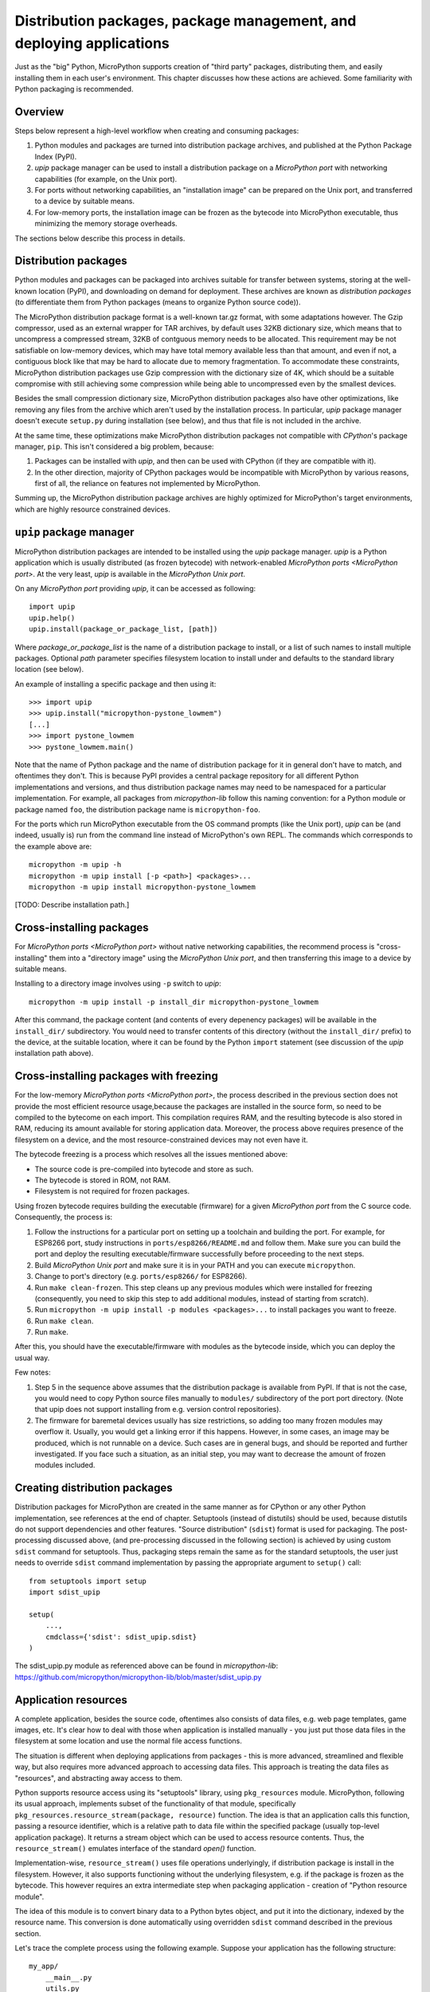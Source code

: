 Distribution packages, package management, and deploying applications
=====================================================================

Just as the "big" Python, MicroPython supports creation of "third party"
packages, distributing them, and easily installing them in each user's
environment. This chapter discusses how these actions are achieved.
Some familiarity with Python packaging is recommended.

Overview
--------

Steps below represent a high-level workflow when creating and consuming
packages:

1. Python modules and packages are turned into distribution package
   archives, and published at the Python Package Index (PyPI).
2. `upip` package manager can be used to install a distribution package
   on a `MicroPython port` with networking capabilities (for example,
   on the Unix port).
3. For ports without networking capabilities, an "installation image"
   can be prepared on the Unix port, and transferred to a device by
   suitable means.
4. For low-memory ports, the installation image can be frozen as the
   bytecode into MicroPython executable, thus minimizing the memory
   storage overheads.

The sections below describe this process in details.

Distribution packages
---------------------

Python modules and packages can be packaged into archives suitable for
transfer between systems, storing at the well-known location (PyPI),
and downloading on demand for deployment. These archives are known as
*distribution packages* (to differentiate them from Python packages
(means to organize Python source code)).

The MicroPython distribution package format is a well-known tar.gz
format, with some adaptations however. The Gzip compressor, used as
an external wrapper for TAR archives, by default uses 32KB dictionary
size, which means that to uncompress a compressed stream, 32KB of
contguous memory needs to be allocated. This requirement may be not
satisfiable on low-memory devices, which may have total memory available
less than that amount, and even if not, a contiguous block like that
may be hard to allocate due to memory fragmentation. To accommodate
these constraints, MicroPython distribution packages use Gzip compression
with the dictionary size of 4K, which should be a suitable compromise
with still achieving some compression while being able to uncompressed
even by the smallest devices.

Besides the small compression dictionary size, MicroPython distribution
packages also have other optimizations, like removing any files from
the archive which aren't used by the installation process. In particular,
`upip` package manager doesn't execute ``setup.py`` during installation
(see below), and thus that file is not included in the archive.

At the same time, these optimizations make MicroPython distribution
packages not compatible with `CPython`'s package manager, ``pip``.
This isn't considered a big problem, because:

1. Packages can be installed with `upip`, and then can be used with
   CPython (if they are compatible with it).
2. In the other direction, majority of CPython packages would be
   incompatible with MicroPython by various reasons, first of all,
   the reliance on features not implemented by MicroPython.

Summing up, the MicroPython distribution package archives are highly
optimized for MicroPython's target environments, which are highly
resource constrained devices.


``upip`` package manager
------------------------

MicroPython distribution packages are intended to be installed using
the `upip` package manager. `upip` is a Python application which is
usually distributed (as frozen bytecode) with network-enabled
`MicroPython ports <MicroPython port>`. At the very least,
`upip` is available in the `MicroPython Unix port`.

On any `MicroPython port` providing `upip`, it can be accessed as
following::

    import upip
    upip.help()
    upip.install(package_or_package_list, [path])

Where *package_or_package_list* is the name of a distribution
package to install, or a list of such names to install multiple
packages. Optional *path* parameter specifies filesystem
location to install under and defaults to the standard library
location (see below).

An example of installing a specific package and then using it::

    >>> import upip
    >>> upip.install("micropython-pystone_lowmem")
    [...]
    >>> import pystone_lowmem
    >>> pystone_lowmem.main()

Note that the name of Python package and the name of distribution
package for it in general don't have to match, and oftentimes they
don't. This is because PyPI provides a central package repository
for all different Python implementations and versions, and thus
distribution package names may need to be namespaced for a particular
implementation. For example, all packages from `micropython-lib`
follow this naming convention: for a Python module or package named
``foo``, the distribution package name is ``micropython-foo``.

For the ports which run MicroPython executable from the OS command
prompts (like the Unix port), `upip` can be (and indeed, usually is)
run from the command line instead of MicroPython's own REPL. The
commands which corresponds to the example above are::

    micropython -m upip -h
    micropython -m upip install [-p <path>] <packages>...
    micropython -m upip install micropython-pystone_lowmem

[TODO: Describe installation path.]


Cross-installing packages
-------------------------

For `MicroPython ports <MicroPython port>` without native networking
capabilities, the recommend process is "cross-installing" them into a
"directory image" using the `MicroPython Unix port`, and then
transferring this image to a device by suitable means.

Installing to a directory image involves using ``-p`` switch to `upip`::

    micropython -m upip install -p install_dir micropython-pystone_lowmem

After this command, the package content (and contents of every depenency
packages) will be available in the ``install_dir/`` subdirectory. You
would need to transfer contents of this directory (without the
``install_dir/`` prefix) to the device, at the suitable location, where
it can be found by the Python ``import`` statement (see discussion of
the `upip` installation path above).


Cross-installing packages with freezing
---------------------------------------

For the low-memory `MicroPython ports <MicroPython port>`, the process
described in the previous section does not provide the most efficient
resource usage,because the packages are installed in the source form,
so need to be compiled to the bytecome on each import. This compilation
requires RAM, and the resulting bytecode is also stored in RAM, reducing
its amount available for storing application data. Moreover, the process
above requires presence of the filesystem on a device, and the most
resource-constrained devices may not even have it.

The bytecode freezing is a process which resolves all the issues
mentioned above:

* The source code is pre-compiled into bytecode and store as such.
* The bytecode is stored in ROM, not RAM.
* Filesystem is not required for frozen packages.

Using frozen bytecode requires building the executable (firmware)
for a given `MicroPython port` from the C source code. Consequently,
the process is:

1. Follow the instructions for a particular port on setting up a
   toolchain and building the port. For example, for ESP8266 port,
   study instructions in ``ports/esp8266/README.md`` and follow them.
   Make sure you can build the port and deploy the resulting
   executable/firmware successfully before proceeding to the next steps.
2. Build `MicroPython Unix port` and make sure it is in your PATH and
   you can execute ``micropython``.
3. Change to port's directory (e.g. ``ports/esp8266/`` for ESP8266).
4. Run ``make clean-frozen``. This step cleans up any previous
   modules which were installed for freezing (consequently, you need
   to skip this step to add additional modules, instead of starting
   from scratch).
5. Run ``micropython -m upip install -p modules <packages>...`` to
   install packages you want to freeze.
6. Run ``make clean``.
7. Run ``make``.

After this, you should have the executable/firmware with modules as
the bytecode inside, which you can deploy the usual way.

Few notes:

1. Step 5 in the sequence above assumes that the distribution package
   is available from PyPI. If that is not the case, you would need
   to copy Python source files manually to ``modules/`` subdirectory
   of the port port directory. (Note that upip does not support
   installing from e.g. version control repositories).
2. The firmware for baremetal devices usually has size restrictions,
   so adding too many frozen modules may overflow it. Usually, you
   would get a linking error if this happens. However, in some cases,
   an image may be produced, which is not runnable on a device. Such
   cases are in general bugs, and should be reported and further
   investigated. If you face such a situation, as an initial step,
   you may want to decrease the amount of frozen modules included.


Creating distribution packages
------------------------------

Distribution packages for MicroPython are created in the same manner
as for CPython or any other Python implementation, see references at
the end of chapter. Setuptools (instead of distutils) should be used,
because distutils do not support dependencies and other features. "Source
distribution" (``sdist``) format is used for packaging. The post-processing
discussed above, (and pre-processing discussed in the following section)
is achieved by using custom ``sdist`` command for setuptools. Thus, packaging
steps remain the same as for the standard setuptools, the user just
needs to override ``sdist`` command implementation by passing the
appropriate argument to ``setup()`` call::

    from setuptools import setup
    import sdist_upip

    setup(
        ...,
        cmdclass={'sdist': sdist_upip.sdist}
    )

The sdist_upip.py module as referenced above can be found in
`micropython-lib`:
https://github.com/micropython/micropython-lib/blob/master/sdist_upip.py


Application resources
---------------------

A complete application, besides the source code, oftentimes also consists
of data files, e.g. web page templates, game images, etc. It's clear how
to deal with those when application is installed manually - you just put
those data files in the filesystem at some location and use the normal
file access functions.

The situation is different when deploying applications from packages - this
is more advanced, streamlined and flexible way, but also requires more
advanced approach to accessing data files. This approach is treating
the data files as "resources", and abstracting away access to them.

Python supports resource access using its "setuptools" library, using
``pkg_resources`` module. MicroPython, following its usual approach,
implements subset of the functionality of that module, specifically
``pkg_resources.resource_stream(package, resource)`` function.
The idea is that an application calls this function, passing a
resource identifier, which is a relative path to data file within
the specified package (usually top-level application package). It
returns a stream object which can be used to access resource contents.
Thus, the ``resource_stream()`` emulates interface of the standard
`open()` function.

Implementation-wise, ``resource_stream()`` uses file operations
underlyingly, if distribution package is install in the filesystem.
However, it also supports functioning without the underlying filesystem,
e.g. if the package is frozen as the bytecode. This however requires
an extra intermediate step when packaging application - creation of
"Python resource module".

The idea of this module is to convert binary data to a Python bytes
object, and put it into the dictionary, indexed by the resource name.
This conversion is done automatically using overridden ``sdist`` command
described in the previous section.

Let's trace the complete process using the following example. Suppose
your application has the following structure::

    my_app/
        __main__.py
        utils.py
        data/
            page.html
            image.png

``__main__.py`` and ``utils.py`` should access resources using the
following calls::

    import pkg_resources

    pkg_resources.resource_stream(__name__, "data/page.html")
    pkg_resources.resource_stream(__name__, "data/image.png")

You can develop and debug using the `MicroPython Unix port` as usual.
When time comes to make a distribution package out of it, just use
overridden "sdist" command from sdist_upip.py module as described in
the previous section.

This will create a Python resource module named ``R.py``, based on the
files declared in ``MANIFEST`` or ``MANIFEST.in`` files (any non-``.py``
file will be considered a resource and added to ``R.py``) - before
proceeding with the normal packaging steps.

Prepared like this, your application will work both when deployed to
filesystem and as frozen bytecode.

If you would like to debug ``R.py`` creation, you can run::

    python3 setup.py sdist --manifest-only

Alternatively, you can use tools/mpy_bin2res.py script from the
MicroPython distribution, in which can you will need to pass paths
to all resource files::

    mpy_bin2res.py data/page.html data/image.png

References
----------

* Python Packaging User Guide: https://packaging.python.org/
* Setuptools documentation: https://setuptools.readthedocs.io/
* Distutils documentation: https://docs.python.org/3/library/distutils.html
